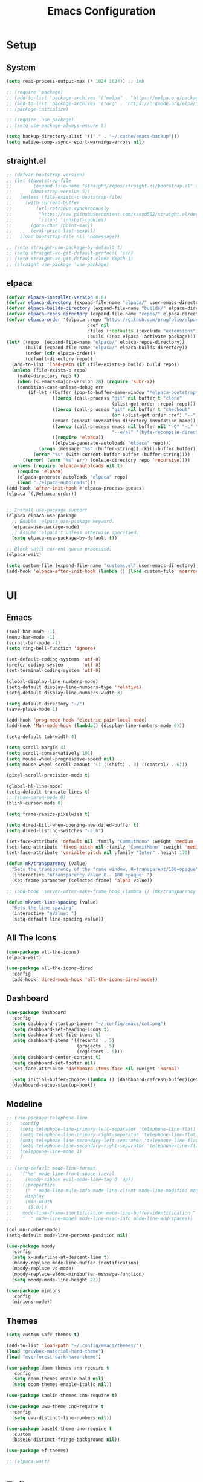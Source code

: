 #+title:  Emacs Configuration
#+PROPERTY: header-args:emacs-lisp :tangle ./emacsinit.el 
#+STARTUP: content

* Setup
** System
#+begin_src emacs-lisp
  (setq read-process-output-max (* 1024 1024)) ;; 1mb

  ;; (require 'package)
  ;; (add-to-list 'package-archives '("melpa" . "https://melpa.org/packages/") t)
  ;; (add-to-list 'package-archives '("org" . "https://orgmode.org/elpa/") t)
  ;; (package-initialize)

  ;; (require 'use-package)
  ;; (setq use-package-always-ensure t)

  (setq backup-directory-alist '(("." . "~/.cache/emacs-backup")))
  (setq native-comp-async-report-warnings-errors nil)
#+end_src

** straight.el
#+begin_src emacs-lisp
  ;; (defvar bootstrap-version)
  ;; (let ((bootstrap-file
  ;;        (expand-file-name "straight/repos/straight.el/bootstrap.el" user-emacs-directory))
  ;;       (bootstrap-version 5))
  ;;   (unless (file-exists-p bootstrap-file)
  ;;     (with-current-buffer
  ;;         (url-retrieve-synchronously
  ;;          "https://raw.githubusercontent.com/raxod502/straight.el/develop/install.el"
  ;;          'silent 'inhibit-cookies)
  ;;       (goto-char (point-max))
  ;;       (eval-print-last-sexp)))
  ;;   (load bootstrap-file nil 'nomessage))

  ;; (setq straight-use-package-by-default t)
  ;; (setq straight-vc-git-default-protocol 'ssh)
  ;; (setq straight-vc-git-default-clone-depth 1)
  ;; (straight-use-package 'use-package)
#+end_src

** elpaca
#+begin_src emacs-lisp
  (defvar elpaca-installer-version 0.6)
  (defvar elpaca-directory (expand-file-name "elpaca/" user-emacs-directory))
  (defvar elpaca-builds-directory (expand-file-name "builds/" elpaca-directory))
  (defvar elpaca-repos-directory (expand-file-name "repos/" elpaca-directory))
  (defvar elpaca-order '(elpaca :repo "https://github.com/progfolio/elpaca.git"
                                :ref nil
                                :files (:defaults (:exclude "extensions"))
                                :build (:not elpaca--activate-package)))
  (let* ((repo  (expand-file-name "elpaca/" elpaca-repos-directory))
         (build (expand-file-name "elpaca/" elpaca-builds-directory))
         (order (cdr elpaca-order))
         (default-directory repo))
    (add-to-list 'load-path (if (file-exists-p build) build repo))
    (unless (file-exists-p repo)
      (make-directory repo t)
      (when (< emacs-major-version 28) (require 'subr-x))
      (condition-case-unless-debug err
          (if-let ((buffer (pop-to-buffer-same-window "*elpaca-bootstrap*"))
                   ((zerop (call-process "git" nil buffer t "clone"
                                         (plist-get order :repo) repo)))
                   ((zerop (call-process "git" nil buffer t "checkout"
                                         (or (plist-get order :ref) "--"))))
                   (emacs (concat invocation-directory invocation-name))
                   ((zerop (call-process emacs nil buffer nil "-Q" "-L" "." "--batch"
                                         "--eval" "(byte-recompile-directory \".\" 0 'force)")))
                   ((require 'elpaca))
                   ((elpaca-generate-autoloads "elpaca" repo)))
              (progn (message "%s" (buffer-string)) (kill-buffer buffer))
            (error "%s" (with-current-buffer buffer (buffer-string))))
        ((error) (warn "%s" err) (delete-directory repo 'recursive))))
    (unless (require 'elpaca-autoloads nil t)
      (require 'elpaca)
      (elpaca-generate-autoloads "elpaca" repo)
      (load "./elpaca-autoloads")))
  (add-hook 'after-init-hook #'elpaca-process-queues)
  (elpaca `(,@elpaca-order))


  ;; Install use-package support
  (elpaca elpaca-use-package
    ;; Enable :elpaca use-package keyword.
    (elpaca-use-package-mode)
    ;; Assume :elpaca t unless otherwise specified.
    (setq elpaca-use-package-by-default t))

  ;; Block until current queue processed.
  (elpaca-wait)

  (setq custom-file (expand-file-name "customs.el" user-emacs-directory))
  (add-hook 'elpaca-after-init-hook (lambda () (load custom-file 'noerror)))
#+end_src

* UI
** Emacs
#+begin_src emacs-lisp
  (tool-bar-mode -1)
  (menu-bar-mode -1)
  (scroll-bar-mode -1)
  (setq ring-bell-function 'ignore)

  (set-default-coding-systems 'utf-8)
  (prefer-coding-system       'utf-8)
  (set-terminal-coding-system 'utf-8)

  (global-display-line-numbers-mode)
  (setq-default display-line-numbers-type 'relative)
  (setq-default display-line-numbers-width 3)

  (setq default-directory "~/")
  (save-place-mode 1)

  (add-hook 'prog-mode-hook 'electric-pair-local-mode)
  (add-hook 'Man-mode-hook (lambda() (display-line-numbers-mode 0)))

  (setq-default tab-width 4)

  (setq scroll-margin 4)
  (setq scroll-conservatively 101)
  (setq mouse-wheel-progressive-speed nil)
  (setq mouse-wheel-scroll-amount '(1 ((shift) . 3) ((control) . 6)))

  (pixel-scroll-precision-mode t)

  (global-hl-line-mode)
  (setq-default truncate-lines t)
  ;; (show-paren-mode 0)
  (blink-cursor-mode 0)

  (setq frame-resize-pixelwise t)

  (setq dired-kill-when-opening-new-dired-buffer t)
  (setq dired-listing-switches "-alh")

  (set-face-attribute 'default nil :family "CommitMono" :weight 'medium :height 120)
  (set-face-attribute 'fixed-pitch nil :family "CommitMono" :weight 'medium :height 120)
  (set-face-attribute 'variable-pitch nil :family "Inter" :height 170)

  (defun mk/transparency (value)
    "Sets the transparency of the frame window. 0=transparent/100=opaque"
    (interactive "nTransparency Value 0 - 100 opaque: ")
    (set-frame-parameter (selected-frame) 'alpha value))

  ;; (add-hook 'server-after-make-frame-hook (lambda () (mk/transparency 97)))

  (defun mk/set-line-spacing (value)
    "Sets the line spacing"
    (interactive "nValue: ")
    (setq-default line-spacing value))
#+end_src

** All The Icons
#+begin_src emacs-lisp
  (use-package all-the-icons)
  (elpaca-wait)

  (use-package all-the-icons-dired
	:config
	(add-hook 'dired-mode-hook 'all-the-icons-dired-mode))
#+end_src

** Dashboard
#+begin_src emacs-lisp
  (use-package dashboard
    :config
    (setq dashboard-startup-banner "~/.config/emacs/cat.png")
    (setq dashboard-set-heading-icons t)
    (setq dashboard-set-file-icons t)
    (setq dashboard-items '((recents  . 5)
                            (projects . 5)
                            (registers . 5)))
    (setq dashboard-center-content t)
    (setq dashboard-set-footer nil)
    (set-face-attribute 'dashboard-items-face nil :weight 'normal)

    (setq initial-buffer-choice (lambda () (dashboard-refresh-buffer)(get-buffer "*dashboard*")))
    (dashboard-setup-startup-hook))
#+end_src

** Modeline
#+begin_src emacs-lisp
  ;; (use-package telephone-line
  ;;   :config
  ;;   (setq telephone-line-primary-left-separator 'telephone-line-flat)
  ;;   (setq telephone-line-primary-right-separator 'telephone-line-flat)
  ;;   (setq telephone-line-secondary-left-separator 'telephone-line-flat)
  ;;   (setq telephone-line-secondary-right-separator 'telephone-line-flat)
  ;;   (telephone-line-mode 1)
  ;;   )

  ;; (setq-default mode-line-format
  ;;   '("%e" mode-line-front-space (:eval                                
  ;;     (moody-ribbon evil-mode-line-tag 0 'up))
  ;;    (:propertize
  ;;     (" " mode-line-mule-info mode-line-client mode-line-modified mode-line-remote)
  ;;     display
  ;;     (min-width
  ;;      (5.0)))
  ;;    mode-line-frame-identification mode-line-buffer-identification "   " mode-line-position
  ;;    "  " mode-line-modes mode-line-misc-info mode-line-end-spaces))

  (column-number-mode)
  (setq-default mode-line-percent-position nil)

  (use-package moody
    :config
    (setq x-underline-at-descent-line t)
    (moody-replace-mode-line-buffer-identification)
    (moody-replace-vc-mode)
    (moody-replace-eldoc-minibuffer-message-function)
    (setq moody-mode-line-height 22))

  (use-package minions
    :config
    (minions-mode))
#+end_src

** Themes
#+begin_src emacs-lisp
  (setq custom-safe-themes t)

  (add-to-list 'load-path "~/.config/emacs/themes/")
  (load "gruvbox-material-hard-theme")
  (load "everforest-dark-hard-theme")

  (use-package doom-themes :no-require t
    :config
    (setq doom-themes-enable-bold nil)
    (setq doom-themes-enable-italic nil))

  (use-package kaolin-themes :no-require t)

  (use-package uwu-theme :no-require t
    :config
    (setq uwu-distinct-line-numbers nil))

  (use-package base16-theme :no-require t
    :custom
    (base16-distinct-fringe-background nil))

  (use-package ef-themes)

  ;; (elpaca-wait)
#+end_src

* Evil
#+begin_src emacs-lisp
  (use-package evil
    :init
    (setq evil-want-keybinding nil
          evil-want-C-u-scroll t
          evil-want-Y-yank-to-eol t
          ;; evil-move-beyond-eol t
          evil-move-cursor-back nil
          evil-undo-system 'undo-redo
          evil-insert-state-cursor 'box
          evil-visual-state-cursor 'hollow
          evil-respect-visual-line-mode t
          evil-want-minibuffer t
          evil-mode-line-format nil

          evil-normal-state-tag   (propertize " ⏺ " 'face '((:foreground "MediumTurquoise")))
          evil-emacs-state-tag    (propertize " ⏺ " 'face '((:foreground "BlueViolet")))
          evil-insert-state-tag   (propertize " ⏺ " 'face '((:foreground "Orchid")))
          evil-replace-state-tag  (propertize " ⏺ " 'face '((:foreground "Red3")))
          evil-motion-state-tag   (propertize " ⏺ " 'face '((:foreground "OrangeRed3")))
          evil-visual-state-tag   (propertize " ⏺ " 'face '((:foreground "Gold2")))
          evil-operator-state-tag (propertize " ⏺ " 'face '((:foreground "RoyalBlue"))))
    :config
    (evil-mode 1)
    (evil-global-set-key 'normal (kbd "U") 'evil-redo))

  (use-package evil-collection
    :after evil
    :config
    (setq evil-collection-company-use-tng nil)
    (evil-collection-init))

  (use-package evil-snipe
    :config
    (evil-snipe-mode)
    (evil-snipe-override-mode))

  (use-package evil-commentary
    :config
    (evil-commentary-mode))
#+end_src

* Utility
** Completion Frameworks
*** Vertico
#+begin_src emacs-lisp
  (use-package vertico
    :init
    (vertico-mode)
    (setq vertico-count 10)
    (setq evil-complete-next-minibuffer-func 'vertico-next
          evil-complete-previous-minibuffer-func 'vertico-previous))
#+end_src

*** Orderless
#+begin_src emacs-lisp
  (use-package orderless
    :config
    (setq completion-styles '(orderless basic)
          completion-category-defaults nil
          completion-category-overrides '((file (styles . (partial-completion)))))

    (set-face-attribute 'orderless-match-face-0 nil :weight 'normal)
    (set-face-attribute 'orderless-match-face-1 nil :weight 'normal)
    (set-face-attribute 'orderless-match-face-2 nil :weight 'normal)
    (set-face-attribute 'orderless-match-face-3 nil :weight 'normal))
#+end_src

*** Marginalia
#+begin_src emacs-lisp
  (use-package marginalia
    :init
    (marginalia-mode))
#+end_src

*** Consult
#+begin_src emacs-lisp
  (use-package consult
    :init

    ;; Optionally configure the register formatting. This improves the register
    ;; preview for `consult-register', `consult-register-load',
    ;; `consult-register-store' and the Emacs built-ins.
    (setq register-preview-delay 0.5
          register-preview-function #'consult-register-format)

    ;; Optionally tweak the register preview window.
    ;; This adds thin lines, sorting and hides the mode line of the window.
    (advice-add #'register-preview :override #'consult-register-window)

    ;; Use Consult to select xref locations with preview
    (setq xref-show-xrefs-function #'consult-xref
          xref-show-definitions-function #'consult-xref)

    ;; Configure other variables and modes in the :config section,
    ;; after lazily loading the package.
    :config

    ;; Optionally configure preview. The default value
    ;; is 'any, such that any key triggers the preview.
    ;; (setq consult-preview-key 'any)
    ;; (setq consult-preview-key (kbd "M-."))
    ;; (setq consult-preview-key (list (kbd "<S-down>") (kbd "<S-up>")))
    ;; For some commands and buffer sources it is useful to configure the
    ;; :preview-key on a per-command basis using the `consult-customize' macro.
    (consult-customize
     consult-theme
     :preview-key '(:debounce 0.2 any)
     consult-ripgrep consult-git-grep consult-grep
     consult-bookmark consult-recent-file consult-xref
     consult--source-bookmark consult--source-recent-file
     consult--source-project-recent-file
     ;; :preview-key (kbd "M-.")
     :preview-key '(:debounce 0.4 any))

    ;; Optionally configure the narrowing key.
    ;; Both < and C-+ work reasonably well.
    (setq consult-narrow-key "<") ;; (kbd "C-+")

    ;; Optionally make narrowing help available in the minibuffer.
    ;; You may want to use `embark-prefix-help-command' or which-key instead.
    ;; (define-key consult-narrow-map (vconcat consult-narrow-key "?") #'consult-narrow-help)

    ;; By default `consult-project-function' uses `project-root' from project.el.
    ;; Optionally configure a different project root function.
    ;; There are multiple reasonable alternatives to chose from.
      ;;;; 1. project.el (the default)
    ;; (setq consult-project-function #'consult--default-project--function)
      ;;;; 2. projectile.el (projectile-project-root)
    (autoload 'projectile-project-root "projectile")
    (setq consult-project-function (lambda (_) (projectile-project-root)))
      ;;;; 3. vc.el (vc-root-dir)
    ;; (setq consult-project-function (lambda (_) (vc-root-dir)))
      ;;;; 4. locate-dominating-file
    ;; (setq consult-project-function (lambda (_) (locate-dominating-file "." ".git")))
    )
#+end_src

** vterm
#+begin_src emacs-lisp
  (use-package vterm
    :config
    (add-hook 'vterm-mode-hook (lambda () (display-line-numbers-mode 0))))
#+end_src

** Ace Window
#+begin_src emacs-lisp
  (use-package ace-window
    :config
    (set-face-attribute 'aw-leading-char-face nil :height 1.0)
    (setq aw-keys '(?a ?s ?d ?f ?g ?h ?j ?k ?l))
    (setq aw-dispatch-always t)
    (setq aw-ignore-on nil))
#+end_src

** Avy
#+begin_src emacs-lisp
  (use-package avy)
#+end_src

** Perspectives
#+begin_src emacs-lisp
  ;; (use-package persp-mode
  ;;   :config
  ;;   (with-eval-after-load "persp-mode-autoloads"
  ;; 	(setq persp-autokill-buffer-on-remove 'kill-weak)
  ;; 	(add-hook 'window-setup-hook #'(lambda () (persp-mode 1))))
  ;;   )
#+end_src

** Magit
#+begin_src emacs-lisp
  (use-package magit)
#+end_src

** Treemacs
#+begin_src emacs-lisp
  (use-package treemacs
  	:config
  	(treemacs-resize-icons 16)
  	(treemacs-follow-mode t)
  	(treemacs-filewatch-mode t)
  	(treemacs-fringe-indicator-mode t)
  	;; (treemacs-git-mode 'deferred)
  	;; (setq doom-themes-treemacs-theme "doom-atom")
  	;; (doom-themes-treemacs-config)
  	(setq treemacs-width-is-initially-locked nil)
  	(load "treemacs-theme.el")
  	(treemacs-load-theme 'mk/treemacs-theme))

  (use-package treemacs-evil
  	:after (treemacs evil)
  	:bind
  	(:map global-map
  		  ("C-x t t"   . treemacs)
  		  ("C-x t C-t" . treemacs-find-file)))


  (add-hook 'treemacs-mode-hook (lambda() (display-line-numbers-mode 0)))
#+end_src

** Ripgrep
#+begin_src emacs-lisp
  (use-package rg)
#+end_src
   
** Helpful
#+begin_src emacs-lisp
  (use-package helpful
    :config
    (global-set-key (kbd "C-h f") #'helpful-function)
    (global-set-key (kbd "C-h c") #'helpful-callable)
    (global-set-key (kbd "C-h v") #'helpful-variable)
    (global-set-key (kbd "C-h o") #'helpful-symbol)
    (global-set-key (kbd "C-h k") #'helpful-key)
    )
#+end_src

** Which key
#+begin_src emacs-lisp
  (use-package which-key
    :config
    (which-key-mode))
#+end_src

** Rainbow mode
#+begin_src emacs-lisp
  (use-package rainbow-mode)
#+end_src

** Ediff
#+begin_src emacs-lisp
  (setq ediff-window-setup-function 'ediff-setup-windows-plain
        ediff-split-window-function 'split-window-horizontally)
#+end_src

** Restart Emacs
#+begin_src emacs-lisp
  (defun mk/launch-emacs-daemon-and-client ()
    (call-process "sh" nil nil nil "-c" "emacs --daemon && emacsclient -c &"))

  (defun mk/restart-emacs-daemon ()
    "Restart Emacs daemon and launch a new client."
    (interactive)
    (let ((kill-emacs-hook (append kill-emacs-hook (list 'mk/launch-emacs-daemon-and-client))))
      (save-buffers-kill-emacs)))

  (global-set-key (kbd "<f12>") 'mk/restart-emacs-daemon)
  (global-set-key (kbd "<f11>") 'save-buffers-kill-emacs)
#+end_src

** Editting
#+begin_src emacs-lisp
  (defun mk-indent-buffer ()
    "Indent the buffer"
    (interactive)
    (indent-region (point-min) (point-max)))
#+end_src
* Programming
** Languages
*** C++
#+begin_src emacs-lisp
  (setq-default c-basic-offset 4)
  (setq-default c-default-style "k&r")
  (add-to-list 'auto-mode-alist '("\\.h\\'" . c++-mode))
  (add-to-list 'auto-mode-alist '("\\.cpp\\'" . c++-mode))
  (add-to-list 'auto-mode-alist '("\\.inl\\'" . c++-mode))
#+end_src

*** Lua
#+begin_src emacs-lisp
  (use-package lua-mode)
#+end_src

*** Rust
#+begin_src emacs-lisp
  (use-package rust-mode)
#+end_src

*** CMake
#+begin_src emacs-lisp
  (use-package cmake-font-lock)
#+end_src

*** GLSL
#+begin_src emacs-lisp
  (use-package glsl-mode)
#+end_src

*** Emacs Lisp
#+begin_src emacs-lisp
  (use-package rainbow-delimiters
    :config
    (add-hook 'emacs-lisp-mode-hook (lambda () (rainbow-delimiters-mode))))
#+end_src

*** YAML
#+begin_src emacs-lisp
  (use-package yaml-mode)
#+end_src

*** LaTeX
#+begin_src emacs-lisp
  (use-package latex
    :elpaca (auctex :pre-build (("./autogen.sh")
  							  ("./configure"
  							   "--without-texmf-dir")
  							  ("make")))
    :config
    (setq TeX-auto-save t)
    (setq TeX-parse-self t)
    (setq-default TeX-master nil))
#+end_src


** Company
#+begin_src emacs-lisp
  ;; (use-package company
  ;;   :config
  ;;   (setq company-idle-delay 0)
  ;;   (setq company-minimum-prefix-length 1)
  ;;   ;; (add-hook 'after-init-hook 'global-company-mode)
  ;;   )
#+end_src

** Corfu
#+begin_src emacs-lisp
  (use-package corfu
    ;; Optional customizations
    :custom
    ;; (corfu-cycle t)
    (corfu-auto t)
    (corfu-auto-prefix 0)
    (corfu-auto-delay 0.0)
    ;; (corfu-separator ?\s)          ;; Orderless field separator
    ;; (corfu-quit-at-boundary nil)   ;; Never quit at completion boundary
    ;; (corfu-quit-no-match nil)      ;; Never quit, even if there is no match
    (corfu-preview-current nil)
    ;; (corfu-preselect 'prompt)      ;; Preselect the prompt
    ;; (corfu-on-exact-match nil)     ;; Configure handling of exact matches
    ;; (corfu-scroll-margin 5)        ;; Use scroll margin

    ;; Enable Corfu only for certain modes.
    ;; :hook ((prog-mode . corfu-mode)
    ;;        (shell-mode . corfu-mode)
    ;;        (eshell-mode . corfu-mode))

    ;; Recommended: Enable Corfu globally.
    ;; This is recommended since Dabbrev can be used globally (M-/).
    ;; See also `corfu-exclude-modes'.
    :init
    (global-corfu-mode))

  ;; A few more useful configurations...
  ;; (use-package emacs
  ;;   :init
  ;; TAB cycle if there are only few candidates
  ;; (setq completion-cycle-threshold 3)

  ;; Emacs 28: Hide commands in M-x which do not apply to the current mode.
  ;; Corfu commands are hidden, since they are not supposed to be used via M-x.
  ;; (setq read-extended-command-predicate
  ;;       #'command-completion-default-include-p)

  ;; Enable indentation+completion using the TAB key.
  ;; `completion-at-point' is often bound to M-TAB.
  ;; (setq tab-always-indent 'complete))

  (use-package kind-icon
    :after corfu
    :custom
    (kind-icon-default-face 'corfu-default) ; to compute blended backgrounds correctly
    (kind-icon-blend-background nil)
    :config
    (add-to-list 'corfu-margin-formatters #'kind-icon-margin-formatter)
    (plist-put kind-icon-default-style :height 0.7))

  (use-package cape
    ;; Bind dedicated completion commands
    ;; Alternative prefix keys: C-c p, M-p, M-+, ...
    ;; :bind (("C-c p p" . completion-at-point) ;; capf
    ;;        ("C-c p t" . complete-tag)        ;; etags
    ;;        ("C-c p d" . cape-dabbrev)        ;; or dabbrev-completion
    ;;        ("C-c p h" . cape-history)
    ;;        ("C-c p f" . cape-file)
    ;;        ("C-c p k" . cape-keyword)
    ;;        ("C-c p s" . cape-symbol)
    ;;        ("C-c p a" . cape-abbrev)
    ;;        ("C-c p l" . cape-line)
    ;;        ("C-c p w" . cape-dict)
    ;;        ("C-c p \\" . cape-tex)
    ;;        ("C-c p _" . cape-tex)
    ;;        ("C-c p ^" . cape-tex)
    ;;        ("C-c p &" . cape-sgml)
    ;;        ("C-c p r" . cape-rfc1345))
    :init
    ;; Add `completion-at-point-functions', used by `completion-at-point'.
    ;; NOTE: The order matters!
    (add-to-list 'completion-at-point-functions #'cape-dabbrev)
    (add-to-list 'completion-at-point-functions #'cape-file)
    (add-to-list 'completion-at-point-functions #'cape-elisp-block)
    ;;(add-to-list 'completion-at-point-functions #'cape-history)
    ;;(add-to-list 'completion-at-point-functions #'cape-keyword)
    ;;(add-to-list 'completion-at-point-functions #'cape-tex)
    ;;(add-to-list 'completion-at-point-functions #'cape-sgml)
    ;;(add-to-list 'completion-at-point-functions #'cape-rfc1345)
    ;;(add-to-list 'completion-at-point-functions #'cape-abbrev)
    ;;(add-to-list 'completion-at-point-functions #'cape-dict)
    ;;(add-to-list 'completion-at-point-functions #'cape-symbol)
    ;;(add-to-list 'completion-at-point-functions #'cape-line)
  )
#+end_src

** Flycheck
#+begin_src emacs-lisp
  (use-package flycheck)
#+end_src

** Tree-sitter
#+begin_src emacs-lisp
  (use-package tree-sitter
    :config
    (global-tree-sitter-mode))

  (use-package tree-sitter-langs
    :config
    (add-hook 'tree-sitter-after-on-hook #'tree-sitter-hl-mode)
    (set-face-attribute 'tree-sitter-hl-face:property 'nil :slant 'normal)
    (set-face-attribute 'tree-sitter-hl-face:function.call 'nil :inherit '(default)))
#+end_src

** Projectile
#+begin_src emacs-lisp
  (use-package projectile
    :config
    (projectile-mode +1)
    (define-key projectile-mode-map (kbd "C-c p") 'projectile-command-map)
    :custom
    (projectile-enable-caching t)
    (projectile-track-known-projects-automatically nil))
#+end_src

** Yasnippets
#+begin_src emacs-lisp
  (use-package yasnippet
    :config
    (yas-global-mode))
#+end_src

** LSP
#+begin_src emacs-lisp
  (use-package lsp-mode
    :hook
    (c++-mode . lsp-deferred)
    (lsp-mode . lsp-enable-which-key-integration)
    (lsp-completion-mode . my/lsp-mode-setup-completion)

    :init
    (setq lsp-keymap-prefix "C-c l")
    (defun my/lsp-mode-setup-completion ()
      (setf (alist-get 'styles (alist-get 'lsp-capf completion-category-defaults))
            '(orderless))) ;; Configure orderless
    :custom
    (lsp-completion-provider :none)

    :config
    (lsp-enable-which-key-integration)

    (setq lsp-headerline-breadcrumb-enable nil
          lsp-enable-symbol-highlighting nil
          lsp-enable-links nil
          lsp-modeline-code-actions-enable nil
          lsp-log-io nil
          lsp-enable-folding nil
          lsp-enable-imenu nil
          lsp-eldoc-enable-hover nil)

    :commands
    (lsp lsp-deferred))

  (use-package lsp-treemacs)

  (use-package lsp-ui
    :hook (lsp-mode . lsp-ui-mode)
    :custom
    (lsp-ui-doc-position 'bottom)
    (lsp-ui-doc-show-with-cursor nil)
    (lsp-ui-doc-show-with-mouse nil)
    (lsp-ui-sideline-enable nil))

  ;; (use-package lsp-bridge
  ;;   :config
  ;;   (add-to-list 'load-path "~/.config/emacs/straight/repos/lsp-bridge/")
  ;;   (global-lsp-bridge-mode))

  ;; (add-to-list 'load-path "~/dev/lsp-bridge/")
  ;; (require 'lsp-bridge)
  ;; (global-lsp-bridge-mode)
#+end_src

*** clangd
#+begin_src emacs-lisp
  (setq lsp-clients-clangd-args '("--header-insertion=never" "--completion-style=detailed"))
#+end_src

** DAP
#+begin_src emacs-lisp
  (use-package dap-mode
    :config
    (setq dap-auto-configure-features '(locals controls tooltip))
    (add-hook 'dap-stopped-hook
              (lambda (arg) (call-interactively #'dap-hydra)))
    (require 'dap-codelldb)
    (require 'dap-lldb))
#+end_src

* Org
#+begin_src emacs-lisp
  ;; (use-package visual-fill-column)
  (use-package mixed-pitch
    :config
    (setq mixed-pitch-set-height t))

  (use-package org
    :config
    (require 'org-tempo)
    (add-to-list 'org-structure-template-alist '("el" . "src emacs-lisp"))
    ;; (setq org-hide-emphasis-markers t)
    (setq org-startup-indented t)
    (setq org-image-actual-width nil)
    (setq org-pretty-entities t)
    (add-to-list 'org-latex-packages-alist
                 '("" "chemfig" t))
    (setq org-preview-latex-default-process 'dvisvgm)

    (org-babel-do-load-languages
     'org-babel-load-languages
     '((C . t)))

    (add-hook 'org-mode-hook
              (lambda ()
                ;; (mixed-pitch-mode)
                (visual-line-mode)
                (setq visual-fill-column-center-text t)
                (setq fill-column 140)
                (display-line-numbers-mode 0)
                ;; (visual-fill-column-mode)
                ;; (company-mode 0)
                ;; (set-face-attribute 'org-block nil :inherit 'fixed-pitch)
                ;; (set-face-attribute 'org-hide nil :inherit 'fixed-pitch)
                ;; (set-face-attribute 'org-block-begin-line nil :inherit 'fixed-pitch)
                ;; (set-face-attribute 'org-meta-line nil :inherit 'fixed-pitch)
                (setq-local evil-normal-state-cursor '(bar . 1))
                (setq-local evil-insert-state-cursor '(bar . 1)))))

  (use-package org-roam
    :init
    (setq org-roam-v2-ack t))

  (use-package org-bullets
    :config
    (add-hook 'org-mode-hook (lambda () (org-bullets-mode 1)))
    (setq org-bullets-bullet-list '("•")))
#+end_src

* Keybindings
#+begin_src emacs-lisp
  (use-package general
    :config
    (general-evil-setup)

    (general-define-key
     :states '(normal visual)
     :prefix "SPC"

     "p p" 'projectile-switch-project
     "p f" 'projectile-find-file
     "p s" 'projectile-save-project-buffers
     "p a" 'projectile-find-other-file
     "p e" 'projectile-find-other-file-other-window
     "p i" 'projectile-invalidate-cache
     "p k" 'projectile-kill-buffers)

    (general-define-key
     :states '(normal visual)
     :keymaps 'override
     :prefix "SPC"

     "x"   'execute-extended-command

     "f f" 'find-file
     "f s" 'save-buffer
     "f r" 'rename-visited-file

     "c b" 'consult-bookmark

     "b"   'consult-buffer

     "k" 'kill-current-buffer
     "K" 'kill-buffer

     "s"   'consult-line
     "S r" 'rg

     "w"   'ace-window
     "o"   'other-window
     "0"   'delete-window

     "h v" 'helpful-variable
     "h f" 'helpful-function
     "h k" 'helpful-key
     "h o" 'helpful-symbol
     "h p" 'helpful-at-point
     "h F" 'describe-face

     "t t" 'treemacs)

    (general-define-key
     :prefix "SPC"
     :states '(normal visual)
     :keymaps 'dap-mode-map

     "l d d" 'dap-debug
     "l d b" 'dap-breakpoint-toggle
     "l d h" 'dap-hydra)

    (general-define-key
     :prefix "SPC"
     :states '(normal visual)
     :keymaps 'lsp-mode-map

     "l d"   'lsp-find-declaration
     "l g"   'lsp-find-definition
     "l i"   'lsp-find-implementation
     "l r"   'lsp-find-references
     "l R"   'lsp-rename
     "l s"   'lsp-ui-find-workspace-symbol
     "l q"   'lsp-workspace-shutdown)

    (general-define-key
     :prefix "SPC"
     :states '(normal visual)
     :keymaps 'lsp-bridge-mode-map

     ;; "l d"   'lsp-bridge-find
     "l g"   'lsp-bridge-find-def
     "l i"   'lsp-bridge-find-impl
     "l r"   'lsp-bridge-find-references
     "l R"   'lsp-bridge-rename
     "l s"   'lsp-bridge-workspace-list-symbols
     "l q"   'lsp-bridge-kill-process
     "l Q"   'lsp-bridge-restart-process)

    (general-define-key
     :prefix ","
     :states '(normal visual)
     :keymaps 'org-mode-map

     "t" 'org-babel-tangle)

    (general-define-key
     :prefix ","
     :states '(normal)
     :keymaps '(lisp-mode-map lisp-interaction-mode-map emacs-lisp-mode-map)

     "e e" 'eval-last-sexp
     "e b" 'eval-buffer)

    (general-define-key
     :prefix ","
     :states '(visual)
     :keymaps '(lisp-mode-map lisp-interaction-mode-map emacs-lisp-mode-map)

     "e" 'eval-region)

    (general-define-key
     :states '(normal visual)

     "C-=" 'mk-indent-buffer))
#+end_src

